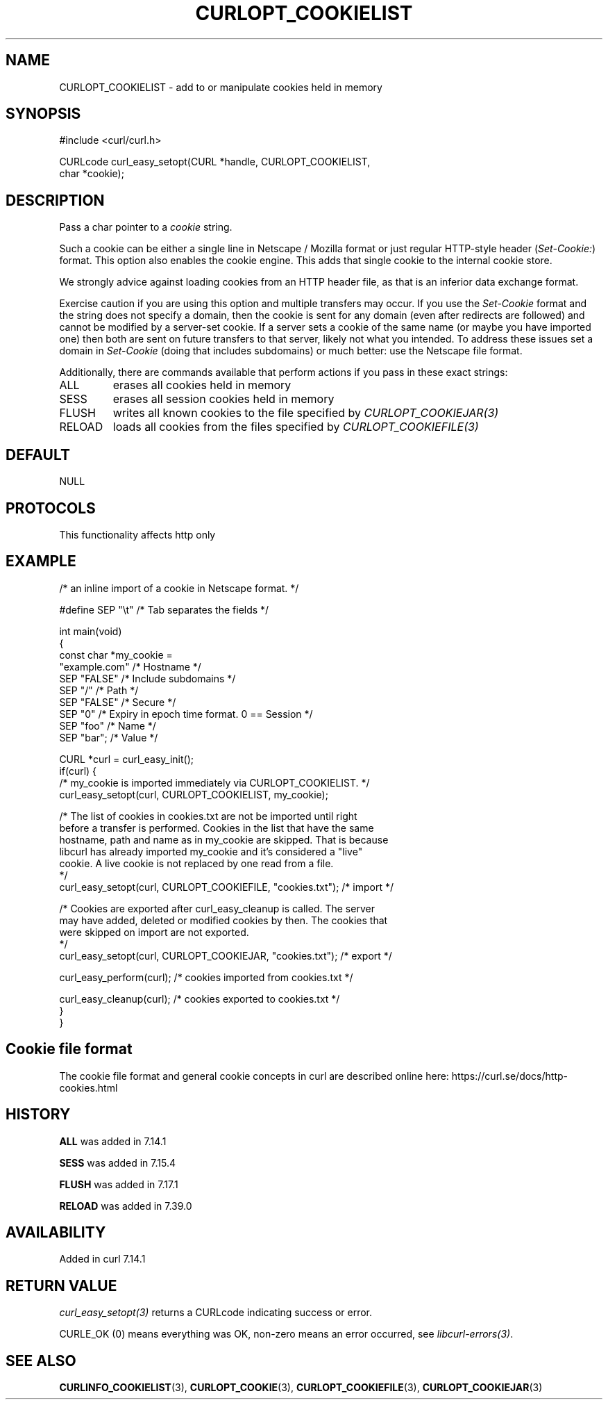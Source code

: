 .\" generated by cd2nroff 0.1 from CURLOPT_COOKIELIST.md
.TH CURLOPT_COOKIELIST 3 "2025-02-12" libcurl
.SH NAME
CURLOPT_COOKIELIST \- add to or manipulate cookies held in memory
.SH SYNOPSIS
.nf
#include <curl/curl.h>

CURLcode curl_easy_setopt(CURL *handle, CURLOPT_COOKIELIST,
                          char *cookie);
.fi
.SH DESCRIPTION
Pass a char pointer to a \fIcookie\fP string.

Such a cookie can be either a single line in Netscape / Mozilla format or just
regular HTTP\-style header (\fISet\-Cookie:\fP) format. This option also enables the
cookie engine. This adds that single cookie to the internal cookie store.

We strongly advice against loading cookies from an HTTP header file, as that
is an inferior data exchange format.

Exercise caution if you are using this option and multiple transfers may
occur. If you use the \fISet\-Cookie\fP format and the string does not specify a
domain, then the cookie is sent for any domain (even after redirects are
followed) and cannot be modified by a server\-set cookie. If a server sets a
cookie of the same name (or maybe you have imported one) then both are sent on
future transfers to that server, likely not what you intended. To address
these issues set a domain in \fISet\-Cookie\fP (doing that includes subdomains) or
much better: use the Netscape file format.

Additionally, there are commands available that perform actions if you pass in
these exact strings:
.IP ALL
erases all cookies held in memory
.IP SESS
erases all session cookies held in memory
.IP FLUSH
writes all known cookies to the file specified by \fICURLOPT_COOKIEJAR(3)\fP
.IP RELOAD
loads all cookies from the files specified by \fICURLOPT_COOKIEFILE(3)\fP
.SH DEFAULT
NULL
.SH PROTOCOLS
This functionality affects http only
.SH EXAMPLE
.nf
/* an inline import of a cookie in Netscape format. */

#define SEP  "\\t"  /* Tab separates the fields */

int main(void)
{
  const char *my_cookie =
    "example.com"    /* Hostname */
    SEP "FALSE"      /* Include subdomains */
    SEP "/"          /* Path */
    SEP "FALSE"      /* Secure */
    SEP "0"          /* Expiry in epoch time format. 0 == Session */
    SEP "foo"        /* Name */
    SEP "bar";       /* Value */

  CURL *curl = curl_easy_init();
  if(curl) {
    /* my_cookie is imported immediately via CURLOPT_COOKIELIST. */
    curl_easy_setopt(curl, CURLOPT_COOKIELIST, my_cookie);

    /* The list of cookies in cookies.txt are not be imported until right
       before a transfer is performed. Cookies in the list that have the same
       hostname, path and name as in my_cookie are skipped. That is because
       libcurl has already imported my_cookie and it's considered a "live"
       cookie. A live cookie is not replaced by one read from a file.
    */
    curl_easy_setopt(curl, CURLOPT_COOKIEFILE, "cookies.txt");  /* import */

    /* Cookies are exported after curl_easy_cleanup is called. The server
       may have added, deleted or modified cookies by then. The cookies that
       were skipped on import are not exported.
    */
    curl_easy_setopt(curl, CURLOPT_COOKIEJAR, "cookies.txt");  /* export */

    curl_easy_perform(curl);  /* cookies imported from cookies.txt */

    curl_easy_cleanup(curl);  /* cookies exported to cookies.txt */
  }
}
.fi
.SH Cookie file format
The cookie file format and general cookie concepts in curl are described
online here: https://curl.se/docs/http\-cookies.html
.SH HISTORY
\fBALL\fP was added in 7.14.1

\fBSESS\fP was added in 7.15.4

\fBFLUSH\fP was added in 7.17.1

\fBRELOAD\fP was added in 7.39.0
.SH AVAILABILITY
Added in curl 7.14.1
.SH RETURN VALUE
\fIcurl_easy_setopt(3)\fP returns a CURLcode indicating success or error.

CURLE_OK (0) means everything was OK, non\-zero means an error occurred, see
\fIlibcurl\-errors(3)\fP.
.SH SEE ALSO
.BR CURLINFO_COOKIELIST (3),
.BR CURLOPT_COOKIE (3),
.BR CURLOPT_COOKIEFILE (3),
.BR CURLOPT_COOKIEJAR (3)
